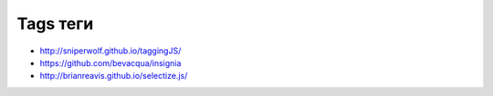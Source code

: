 Tags теги
---------

+ http://sniperwolf.github.io/taggingJS/
+ https://github.com/bevacqua/insignia
+ http://brianreavis.github.io/selectize.js/